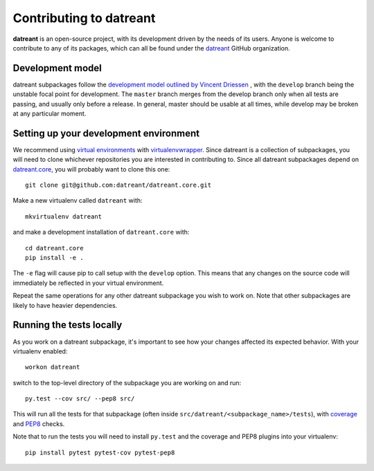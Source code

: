 
.. _Contributing:

========================
Contributing to datreant
========================
**datreant** is an open-source project, with its development driven by the needs
of its users. Anyone is welcome to contribute to any of its packages, which
can all be found under the `datreant <https://github.com/datreant>`_ GitHub
organization.

Development model
=================
datreant subpackages follow the `development model outlined by Vincent
Driessen <http://nvie.com/posts/a-successful-git-branching-model/>`_ , with the
``develop`` branch being the unstable focal point for development. The
``master`` branch merges from the develop branch only when all tests are
passing, and usually only before a release. In general, master should be usable
at all times, while develop may be broken at any particular moment.

.. _Development_env:

Setting up your development environment
=======================================
We recommend using `virtual environments
<https://pypi.python.org/pypi/virtualenv>`_ with `virtualenvwrapper
<http://virtualenvwrapper.readthedocs.org/en/latest/>`_. Since
datreant is a collection of subpackages, you will need to clone
whichever repositories you are interested in contributing to. Since all
datreant subpackages depend on `datreant.core
<https://github.com/datreant/datreant.core>`_, you will probably want to clone
this one::

    git clone git@github.com:datreant/datreant.core.git

Make a new virtualenv called ``datreant`` with::

    mkvirtualenv datreant

and make a development installation of ``datreant.core`` with::

    cd datreant.core
    pip install -e .

The ``-e`` flag will cause pip to call setup with the ``develop`` option. This
means that any changes on the source code will immediately be reflected in your
virtual environment. 

Repeat the same operations for any other datreant subpackage you wish to work
on. Note that other subpackages are likely to have heavier dependencies.

Running the tests locally
=========================
As you work on a datreant subpackage, it's important to see how your changes
affected its expected behavior. With your virtualenv enabled::

    workon datreant

switch to the top-level directory of the subpackage you are working on and
run::

    py.test --cov src/ --pep8 src/
    
This will run all the tests for that subpackage (often inside
``src/datreant/<subpackage_name>/tests``), with `coverage
<https://pypi.python.org/pypi/pytest-cov>`_ and `PEP8
<https://pypi.python.org/pypi/pytest-pep8>`_ checks.

Note that to run the tests you will need to install ``py.test`` and the
coverage and PEP8 plugins into your virtualenv::

    pip install pytest pytest-cov pytest-pep8
